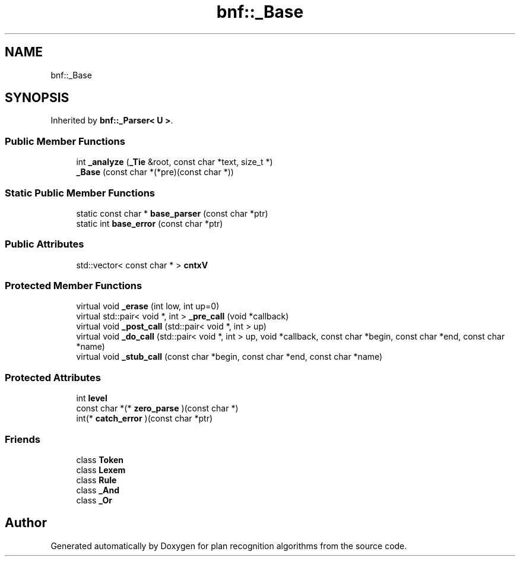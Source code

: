 .TH "bnf::_Base" 3 "Mon Aug 19 2019" "plan recognition algorithms" \" -*- nroff -*-
.ad l
.nh
.SH NAME
bnf::_Base
.SH SYNOPSIS
.br
.PP
.PP
Inherited by \fBbnf::_Parser< U >\fP\&.
.SS "Public Member Functions"

.in +1c
.ti -1c
.RI "int \fB_analyze\fP (\fB_Tie\fP &root, const char *text, size_t *)"
.br
.ti -1c
.RI "\fB_Base\fP (const char *(*pre)(const char *))"
.br
.in -1c
.SS "Static Public Member Functions"

.in +1c
.ti -1c
.RI "static const char * \fBbase_parser\fP (const char *ptr)"
.br
.ti -1c
.RI "static int \fBbase_error\fP (const char *ptr)"
.br
.in -1c
.SS "Public Attributes"

.in +1c
.ti -1c
.RI "std::vector< const char * > \fBcntxV\fP"
.br
.in -1c
.SS "Protected Member Functions"

.in +1c
.ti -1c
.RI "virtual void \fB_erase\fP (int low, int up=0)"
.br
.ti -1c
.RI "virtual std::pair< void *, int > \fB_pre_call\fP (void *callback)"
.br
.ti -1c
.RI "virtual void \fB_post_call\fP (std::pair< void *, int > up)"
.br
.ti -1c
.RI "virtual void \fB_do_call\fP (std::pair< void *, int > up, void *callback, const char *begin, const char *end, const char *name)"
.br
.ti -1c
.RI "virtual void \fB_stub_call\fP (const char *begin, const char *end, const char *name)"
.br
.in -1c
.SS "Protected Attributes"

.in +1c
.ti -1c
.RI "int \fBlevel\fP"
.br
.ti -1c
.RI "const char *(* \fBzero_parse\fP )(const char *)"
.br
.ti -1c
.RI "int(* \fBcatch_error\fP )(const char *ptr)"
.br
.in -1c
.SS "Friends"

.in +1c
.ti -1c
.RI "class \fBToken\fP"
.br
.ti -1c
.RI "class \fBLexem\fP"
.br
.ti -1c
.RI "class \fBRule\fP"
.br
.ti -1c
.RI "class \fB_And\fP"
.br
.ti -1c
.RI "class \fB_Or\fP"
.br
.in -1c

.SH "Author"
.PP 
Generated automatically by Doxygen for plan recognition algorithms from the source code\&.
